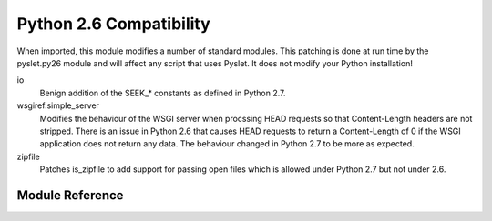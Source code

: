 Python 2.6 Compatibility
========================

.. py:module:: pyslet.py26

When imported, this module modifies a number of standard modules.  This
patching is done at run time by the pyslet.py26 module and will affect
any script that uses Pyslet. It does not modify your Python installation!


io
    Benign addition of the SEEK_* constants as defined in Python 2.7.

wsgiref.simple_server
    Modifies the behaviour of the WSGI server when procssing HEAD requests
    so that Content-Length headers are not stripped.  There is an issue
    in Python 2.6 that causes HEAD requests to return a Content-Length of
    0 if the WSGI application does not return any data.  The behaviour
    changed in Python 2.7 to be more as expected.

zipfile
    Patches is_zipfile to add support for passing open files which is
    allowed under Python 2.7 but not under 2.6.
    

Module Reference
----------------

..	autodata::	py26
